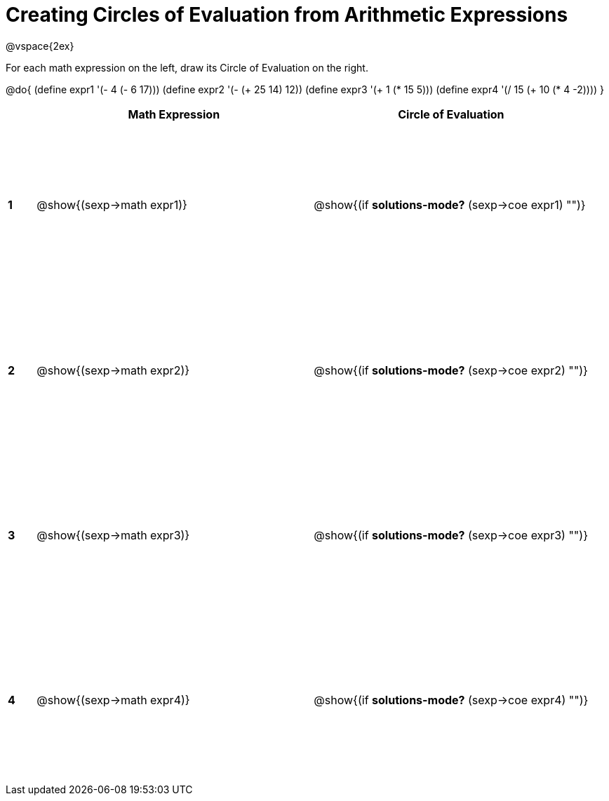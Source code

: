 = Creating Circles of Evaluation from Arithmetic Expressions

++++
<style>
  td * {text-align: left;}
  td {height: 175pt;}
</style>
++++

@vspace{2ex}

For each math expression on the left, draw its Circle of Evaluation on the right.


@do{
  (define expr1 '(- 4 (- 6 17)))
  (define expr2 '(- (+ 25 14) 12))
  (define expr3 '(+ 1 (* 15 5)))
  (define expr4 '(/ 15 (+ 10 (* 4 -2))))
}

[cols=".^1a,^10a,^10a",options="header",stripes="none"]
|===
|   | Math Expression              | Circle of Evaluation
|*1*| @show{(sexp->math expr1)}    | @show{(if *solutions-mode?* (sexp->coe expr1) "")}
|*2*| @show{(sexp->math expr2)}    | @show{(if *solutions-mode?* (sexp->coe expr2) "")}
|*3*| @show{(sexp->math expr3)}    | @show{(if *solutions-mode?* (sexp->coe expr3) "")}
|*4*| @show{(sexp->math expr4)}    | @show{(if *solutions-mode?* (sexp->coe expr4) "")}
|===